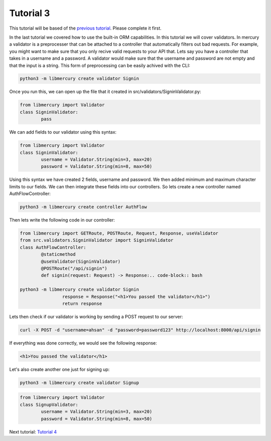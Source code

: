 Tutorial 3
==========
This tutorial will be based of the `previous tutorial <tutorial2.html>`_. Please complete it first.

In the last tutorial we covered how to use the built-in ORM capabilities. In this tutorial we will cover validators.
In mercury a validator is a preprocesser that can be attached to a controller that automatically filters out bad
requests. For example, you might want to make sure that you only recive valid requests to your API that. Lets say
you have a controller that takes in a username and a password. A validator would make sure that the username and
password are not empty and that the input is a string. This form of preprocessing can be easily achived with the CLI:

.. code-block:: bash

	python3 -m libmercury create validator Signin

Once you run this, we can open up the file that it created in src/validators/SigninValidator.py:

.. code-block:: python3

	from libmercury import Validator 
	class SigninValidator:
		pass

We can add fields to our validator using this syntax:

.. code-block:: python3

	from libmercury import Validator 
	class SigninValidator:
		username = Validator.String(min=3, max=20)
		password = Validator.String(min=8, max=50)

Using this syntax we have created 2 fields, username and password. We then added minimum and maximum character
limits to our fields. We can then integrate these fields into our controllers. So lets create a new controller named
AuthFlowController:

.. code-block:: bash

	python3 -m libmercury create controller AuthFlow

Then lets write the following code in our controller:

.. code-block:: python3

	from libmercury import GETRoute, POSTRoute, Request, Response, useValidator
	from src.validators.SigninValidator import SigninValidator
	class AuthFlowController:
		@staticmethod
		@useValidator(SigninValidator)
		@POSTRoute("/api/signin")
		def signin(request: Request) -> Response:.. code-block:: bash

	python3 -m libmercury create validator Signin
			response = Response("<h1>You passed the validator</h1>")
			return response

Lets then check if our validator is working by sending a POST request to our server:


.. code-block:: bash

	curl -X POST -d "username=ahsan" -d "password=password123" http://localhost:8000/api/signin


If everything was done correctly, we would see the following response:

.. code-block:: bash

	<h1>You passed the validator</h1>

Let's also create another one just for signing up:

.. code-block:: bash

	python3 -m libmercury create validator Signup

.. code-block:: python3

	from libmercury import Validator 
	class SignupValidator:
		username = Validator.String(min=3, max=20)
		password = Validator.String(min=8, max=50)

Next tutorial: `Tutorial 4 <tutorial4.html>`_
